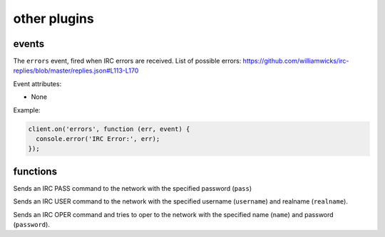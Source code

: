 other plugins
=============

events
------

.. coffeaevent:: errors

The ``errors`` event, fired when IRC errors are received. List of possible errors: https://github.com/williamwicks/irc-replies/blob/master/replies.json#L113-L170

Event attributes:

* None

Example:

.. code-block:: javascript

    client.on('errors', function (err, event) {
      console.error('IRC Error:', err);
    });


functions
--------

.. coffeafunction:: pass(pass, network, fn)

              :param string pass: The password
              :param object network: The network to execute the command on.
              :param function fn: The callback function to be called when the call has been finished.


Sends an IRC PASS command to the network with the specified password (``pass``)


.. coffeafunction:: user(username, realname, network, fn)

              :param string username: The username
              :param string realname: The realname
              :param object network: The network to execute the command on.
              :param function fn: The callback function to be called when the call has been finished.


Sends an IRC USER command to the network with the specified username (``username``) and realname (``realname``).


.. coffeafunction:: oper(name, password, network, fn)

              :param string name: The oper name
              :param string password: The oper password
              :param object network: The network to execute the command on.
              :param function fn: The callback function to be called when the call has been finished.


Sends an IRC OPER command and tries to oper to the network with the specified name (``name``) and password (``password``).
